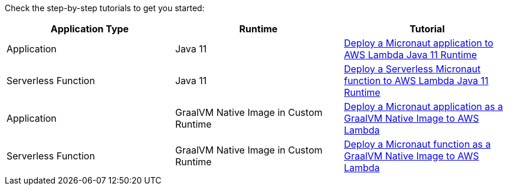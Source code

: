 Check the step-by-step tutorials to get you started:

[%header,cols=3*]
|===
| Application Type
| Runtime
| Tutorial
| Application
| Java 11
| https://guides.micronaut.io/latest/mn-application-aws-lambda-java11.html[Deploy a Micronaut application to AWS Lambda Java 11 Runtime]
| Serverless Function
| Java 11
| https://guides.micronaut.io/latest/mn-serverless-function-aws-lambda.html[Deploy a Serverless Micronaut function to AWS Lambda Java 11 Runtime]
| Application
| GraalVM Native Image in Custom Runtime
| https://guides.micronaut.io/latest/mn-application-aws-lambda-graalvm.html[Deploy a Micronaut application as a GraalVM Native Image to AWS Lambda]
| Serverless Function
| GraalVM Native Image in Custom Runtime
| https://guides.micronaut.io/latest/mn-serverless-function-aws-lambda-graalvm.html[Deploy a Micronaut function as a GraalVM Native Image to AWS Lambda]
|===
